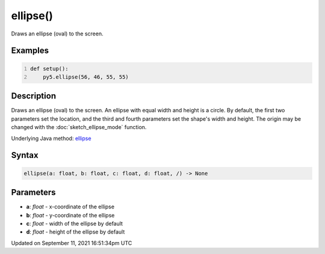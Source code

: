 ellipse()
=========

Draws an ellipse (oval) to the screen.

Examples
--------

.. raw:: html

    <div class="example-table">

.. raw:: html

    <div class="example-row"><div class="example-cell-image">

.. image:: /images/reference/Sketch_ellipse_0.png
    :alt: example picture for ellipse()

.. raw:: html

    </div><div class="example-cell-code">

.. code:: python
    :number-lines:

    def setup():
        py5.ellipse(56, 46, 55, 55)

.. raw:: html

    </div></div>

.. raw:: html

    </div>

Description
-----------

Draws an ellipse (oval) to the screen. An ellipse with equal width and height is a circle. By default, the first two parameters set the location, and the third and fourth parameters set the shape's width and height. The origin may be changed with the :doc:`sketch_ellipse_mode` function.

Underlying Java method: `ellipse <https://processing.org/reference/ellipse_.html>`_

Syntax
------

.. code:: python

    ellipse(a: float, b: float, c: float, d: float, /) -> None

Parameters
----------

* **a**: `float` - x-coordinate of the ellipse
* **b**: `float` - y-coordinate of the ellipse
* **c**: `float` - width of the ellipse by default
* **d**: `float` - height of the ellipse by default


Updated on September 11, 2021 16:51:34pm UTC

